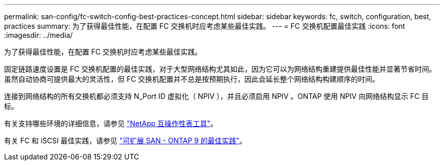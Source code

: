 ---
permalink: san-config/fc-switch-config-best-practices-concept.html 
sidebar: sidebar 
keywords: fc, switch, configuration, best, practices 
summary: 为了获得最佳性能，在配置 FC 交换机时应考虑某些最佳实践。 
---
= FC 交换机配置最佳实践
:icons: font
:imagesdir: ../media/


[role="lead"]
为了获得最佳性能，在配置 FC 交换机时应考虑某些最佳实践。

固定链路速度设置是 FC 交换机配置的最佳实践，对于大型网络结构尤其如此，因为它可以为网络结构重建提供最佳性能并显著节省时间。虽然自动协商可提供最大的灵活性，但 FC 交换机配置并不总是按预期执行，因此会延长整个网络结构构建顺序的时间。

连接到网络结构的所有交换机都必须支持 N_Port ID 虚拟化（ NPIV ），并且必须启用 NPIV 。ONTAP 使用 NPIV 向网络结构显示 FC 目标。

有关支持哪些环境的详细信息，请参见 https://mysupport.netapp.com/matrix["NetApp 互操作性表工具"]。

有关 FC 和 iSCSI 最佳实践，请参见 http://www.netapp.com/us/media/tr-4080.pdf["可扩展 SAN - ONTAP 9 的最佳实践"]。
